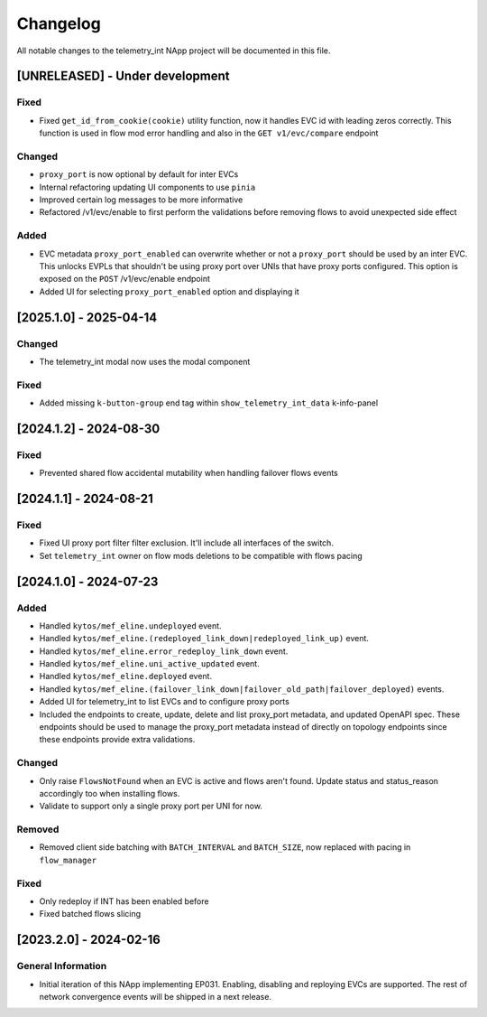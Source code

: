 #########
Changelog
#########
All notable changes to the telemetry_int NApp project will be documented in this
file.

[UNRELEASED] - Under development
********************************

Fixed
=====
- Fixed ``get_id_from_cookie(cookie)`` utility function, now it handles EVC id with leading zeros correctly. This function is used in flow mod error handling and also in the ``GET v1/evc/compare`` endpoint

Changed
=======
- ``proxy_port`` is now optional by default for inter EVCs
- Internal refactoring updating UI components to use ``pinia``
- Improved certain log messages to be more informative
- Refactored /v1/evc/enable to first perform the validations before removing flows to avoid unexpected side effect

Added
=====
- EVC metadata ``proxy_port_enabled`` can overwrite whether or not a ``proxy_port`` should be used by an inter EVC. This unlocks EVPLs that shouldn't be using proxy port over UNIs that have proxy ports configured. This option is exposed on the ``POST`` /v1/evc/enable endpoint
- Added UI for selecting ``proxy_port_enabled`` option and displaying it

[2025.1.0] - 2025-04-14
***********************

Changed
=======
- The telemetry_int modal now uses the modal component

Fixed
=====
- Added missing ``k-button-group`` end tag within ``show_telemetry_int_data`` k-info-panel

[2024.1.2] - 2024-08-30
***********************

Fixed
=====
- Prevented shared flow accidental mutability when handling failover flows events


[2024.1.1] - 2024-08-21
***********************

Fixed
=====
- Fixed UI proxy port filter filter exclusion. It'll include all interfaces of the switch.
- Set ``telemetry_int`` owner on flow mods deletions to be compatible with flows pacing


[2024.1.0] - 2024-07-23
***********************

Added
=====
- Handled ``kytos/mef_eline.undeployed`` event.
- Handled ``kytos/mef_eline.(redeployed_link_down|redeployed_link_up)`` event.
- Handled ``kytos/mef_eline.error_redeploy_link_down`` event.
- Handled ``kytos/mef_eline.uni_active_updated`` event.
- Handled ``kytos/mef_eline.deployed`` event.
- Handled ``kytos/mef_eline.(failover_link_down|failover_old_path|failover_deployed)`` events.
- Added UI for telemetry_int to list EVCs and to configure proxy ports
- Included the endpoints to create, update, delete and list proxy_port metadata, and updated OpenAPI spec. These endpoints should be used to manage the proxy_port metadata instead of directly on topology endpoints since these endpoints provide extra validations.

Changed
=======
- Only raise ``FlowsNotFound`` when an EVC is active and flows aren't found. Update status and status_reason accordingly too when installing flows.
- Validate to support only a single proxy port per UNI for now.

Removed
=======
- Removed client side batching with ``BATCH_INTERVAL`` and ``BATCH_SIZE``, now replaced with pacing in ``flow_manager``

Fixed
=====
- Only redeploy if INT has been enabled before
- Fixed batched flows slicing

[2023.2.0] - 2024-02-16
***********************

General Information
===================

- Initial iteration of this NApp implementing EP031. Enabling, disabling and reploying EVCs are supported. The rest of network convergence events will be shipped in a next release.
